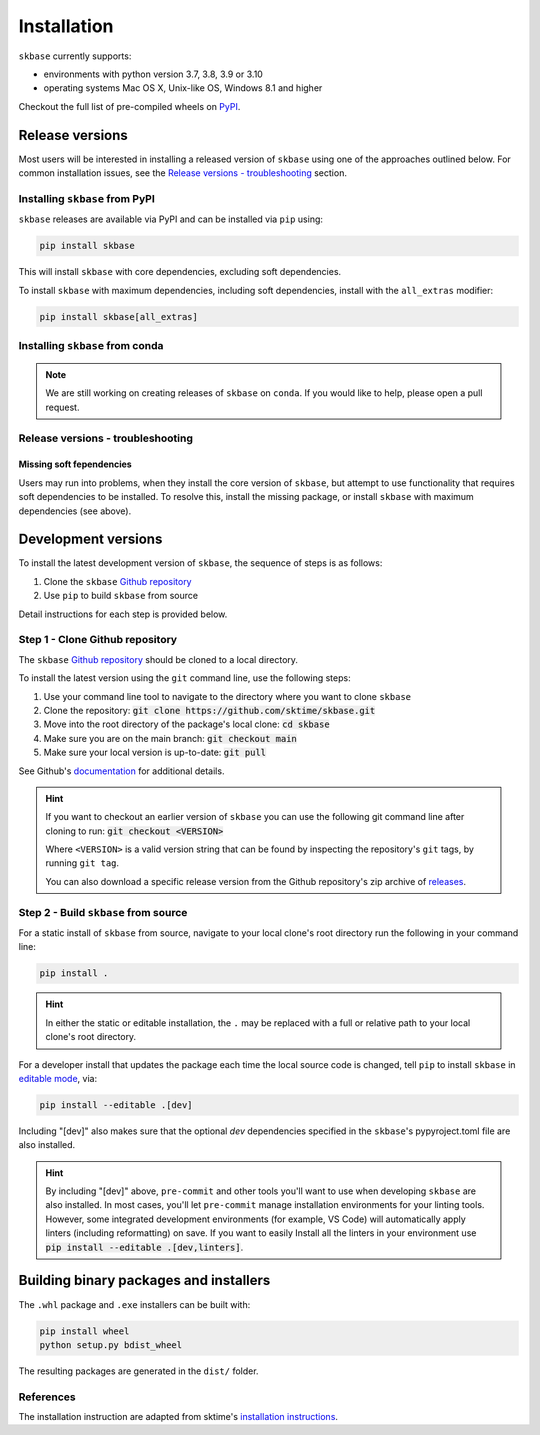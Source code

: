 .. _full_install:

============
Installation
============

``skbase`` currently supports:

* environments with python version 3.7, 3.8, 3.9 or 3.10
* operating systems Mac OS X, Unix-like OS, Windows 8.1 and higher

Checkout the full list of pre-compiled wheels on
`PyPI <https://pypi.org/simple/baseobject/>`_.

Release versions
================

Most users will be interested in installing a released version of ``skbase``
using one of the approaches outlined below. For common installation issues,
see the `Release versions - troubleshooting`_ section.

Installing ``skbase`` from PyPI
-------------------------------

``skbase`` releases are available via PyPI and can be installed via ``pip`` using:

.. code-block:: bash

    pip install skbase

This will install ``skbase`` with core dependencies, excluding soft dependencies.

To install ``skbase`` with maximum dependencies, including soft dependencies,
install with the ``all_extras`` modifier:

.. code-block:: bash

    pip install skbase[all_extras]

Installing ``skbase`` from conda
------------------------------------

.. note::

    We are still working on creating releases of ``skbase`` on ``conda``.
    If you would like to help, please open a pull request.

Release versions - troubleshooting
----------------------------------

Missing soft fependencies
~~~~~~~~~~~~~~~~~~~~~~~~~

Users may run into problems, when they install the core version of ``skbase``,
but attempt to use functionality that requires soft dependencies to be installed.
To resolve this, install the missing package, or install ``skbase``
with maximum dependencies (see above).

.. _dev_install:

Development versions
====================

To install the latest development version of ``skbase``, the sequence
of steps is as follows:


1. Clone the ``skbase`` `Github repository`_
2. Use ``pip`` to build ``skbase`` from source


Detail instructions for each step is provided below.

Step 1 - Clone Github repository
--------------------------------

The ``skbase`` `Github repository`_ should be cloned to a local directory.

To install the latest version using the ``git`` command line, use the following steps:

1. Use your command line tool to navigate to the directory where you want to clone
   ``skbase``
2. Clone the repository: :code:`git clone https://github.com/sktime/skbase.git`
3. Move into the root directory of the package's local clone: :code:`cd skbase`
4. Make sure you are on the main branch: :code:`git checkout main`
5. Make sure your local version is up-to-date: :code:`git pull`

See Github's `documentation <github_docs>`_ for additional details.

.. hint::

    If you want to checkout an earlier version of ``skbase`` you can use the
    following git command line after cloning to run: :code:`git checkout <VERSION>`

    Where ``<VERSION>`` is a valid version string that can be found by inspecting the
    repository's ``git`` tags, by running ``git tag``.

    You can also download a specific release version from the Github repository's
    zip archive of `releases <https://github.com/sktime/skbase/releases>`_.

Step 2 - Build ``skbase`` from source
-------------------------------------

For a static install of ``skbase`` from source, navigate to your local
clone's root directory run the following in your command line:

.. code-block:: bash

    pip install .

.. hint::

    In either the static or editable installation, the ``.`` may be replaced
    with a full or relative path to your local clone's root directory.

For a developer install that updates the package each time the
local source code is changed, tell ``pip`` to install  ``skbase``
in `editable mode <ed_installs>`_, via:

.. code-block:: bash

    pip install --editable .[dev]

Including "[dev]" also makes sure that the optional *dev*
dependencies specified in the ``skbase``'s pypyroject.toml file
are also installed.

.. hint::

    By including "[dev]" above, ``pre-commit`` and other tools you'll want to use
    when developing ``skbase`` are also installed. In most cases, you'll
    let ``pre-commit`` manage installation environments for your linting tools.
    However, some integrated development environments (for example, VS Code)
    will automatically apply linters (including reformatting) on save. If you want
    to easily Install all the linters in your environment use
    :code:`pip install --editable .[dev,linters]`.

Building binary packages and installers
=======================================

The ``.whl`` package and ``.exe`` installers can be built with:

.. code-block:: bash

    pip install wheel
    python setup.py bdist_wheel

The resulting packages are generated in the ``dist/`` folder.

References
----------

The installation instruction are adapted from sktime's
`installation instructions <https://www.sktime.org/en/stable/installation.html>`_.

.. _Github repository: https://github.com/sktime/skbase
.. _github_docs: https://docs.github.com/en/repositories/creating-and-managing-repositories/cloning-a-repository
.. _ed_installs: https://pip.pypa.io/en/stable/reference/pip_install/#editable-installs
